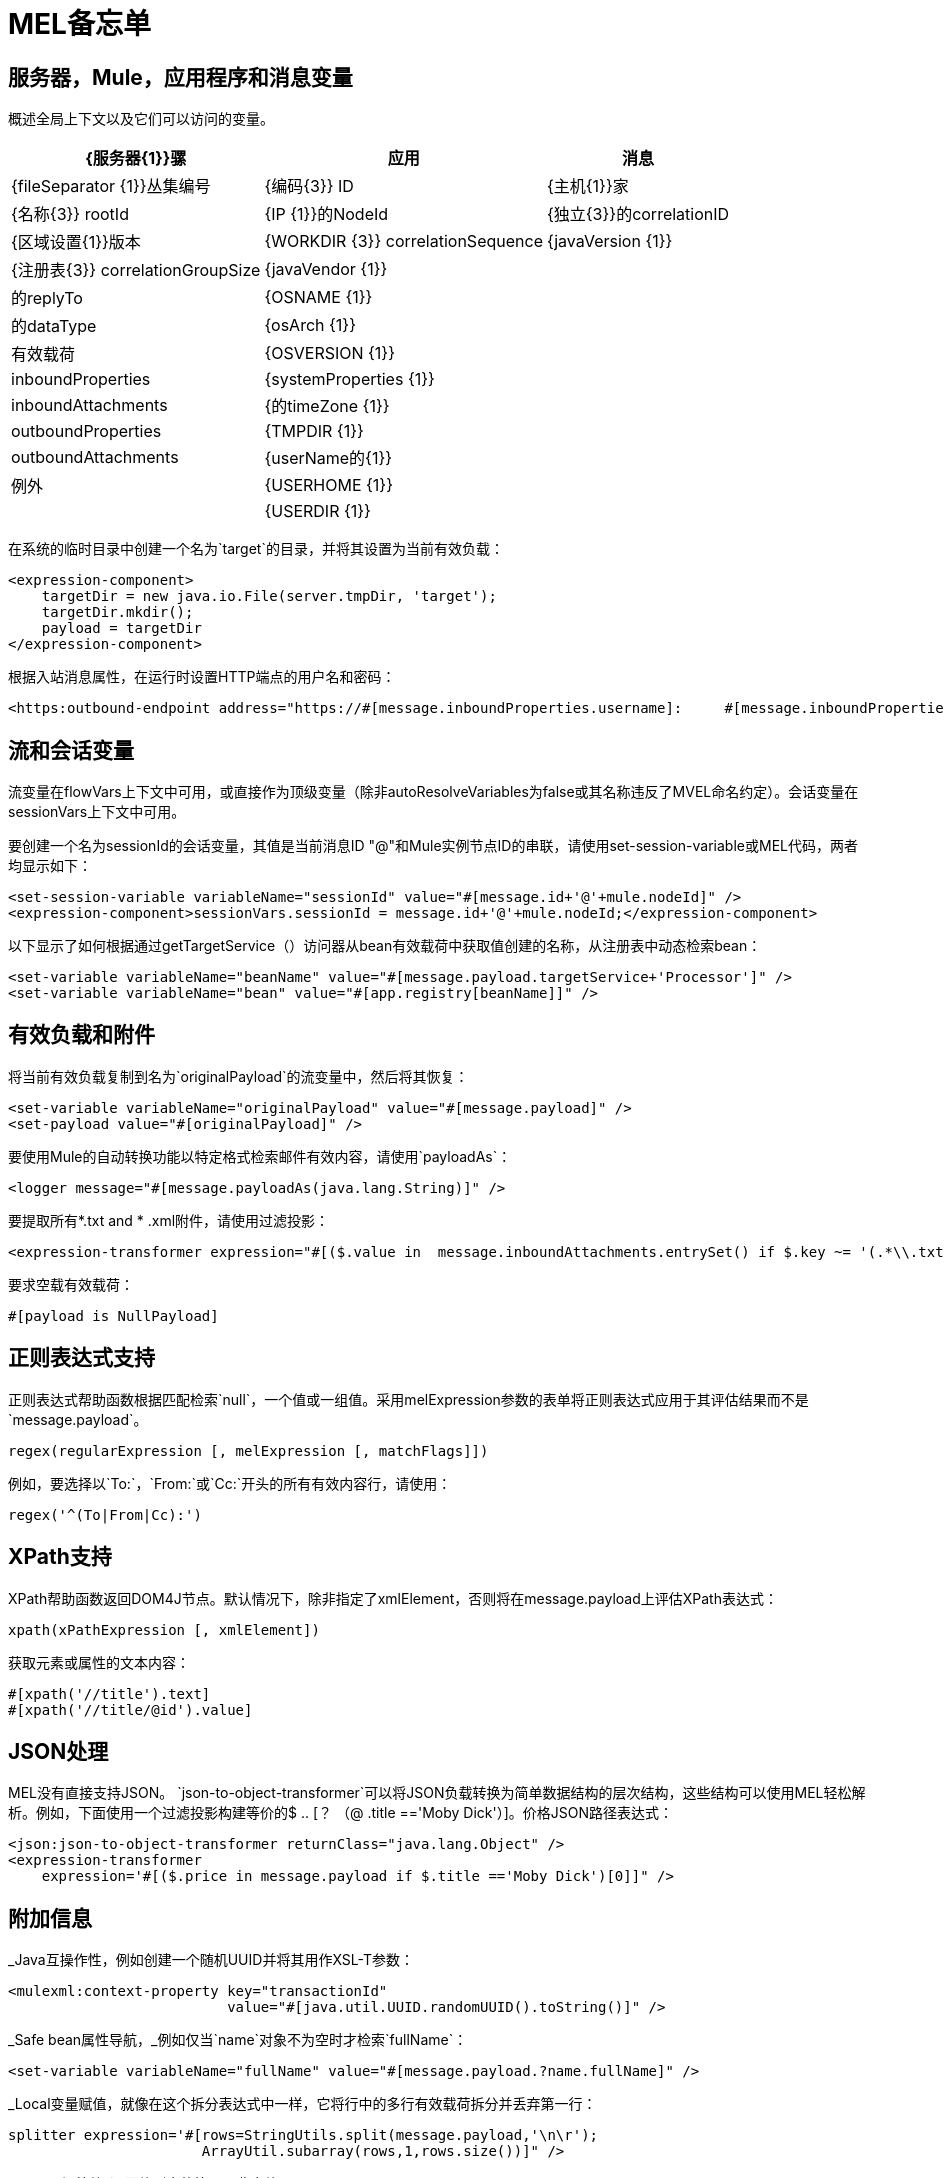 =  MEL备忘单

== 服务器，Mule，应用程序和消息变量

概述全局上下文以及它们可以访问的变量。

[%header%autowidth.spread]
|===
| {服务器{1}}骡 |应用 |消息
| {fileSeparator {1}}丛集编号 | {编码{3}} ID
| {主机{1}}家 | {名称{3}} rootId
| {IP {1}}的NodeId  | {独立{3}}的correlationID
| {区域设置{1}}版本 | {WORKDIR {3}} correlationSequence
| {javaVersion {1}} | {注册表{3}} correlationGroupSize
| {javaVendor {1}} |  |的replyTo
| {OSNAME {1}} |  |的dataType
| {osArch {1}} |  |有效载荷
| {OSVERSION {1}} |  | inboundProperties
| {systemProperties {1}} |  | inboundAttachments
| {的timeZone {1}} |  | outboundProperties
| {TMPDIR {1}} |  | outboundAttachments
| {userName的{1}} |  |例外
| {USERHOME {1}} |  |
| {USERDIR {1}} |  |
|===

在系统的临时目录中创建一个名为`target`的目录，并将其设置为当前有效负载：

[source, xml, linenums]
----
<expression-component>
    targetDir = new java.io.File(server.tmpDir, 'target');
    targetDir.mkdir();
    payload = targetDir
</expression-component>
----

根据入站消息属性，在运行时设置HTTP端点的用户名和密码：

[source, xml, linenums]
----
<https:outbound-endpoint address="https://#[message.inboundProperties.username]:     #[message.inboundProperties.password]@api.acme.com/v1/users" />
----

== 流和会话变量

流变量在flowVars上下文中可用，或直接作为顶级变量（除非autoResolveVariables为false或其名称违反了MVEL命名约定）。会话变量在sessionVars上下文中可用。

要创建一个名为sessionId的会话变量，其值是当前消息ID "@"和Mule实例节点ID的串联，请使用set-session-variable或MEL代码，两者均显示如下：

[source, xml, linenums]
----
<set-session-variable variableName="sessionId" value="#[message.id+'@'+mule.nodeId]" />
<expression-component>sessionVars.sessionId = message.id+'@'+mule.nodeId;</expression-component>
----

以下显示了如何根据通过getTargetService（）访问器从bean有效载荷中获取值创建的名称，从注册表中动态检索bean：

[source, xml, linenums]
----
<set-variable variableName="beanName" value="#[message.payload.targetService+'Processor']" />
<set-variable variableName="bean" value="#[app.registry[beanName]]" />
----

== 有效负载和附件

将当前有效负载复制到名为`originalPayload`的流变量中，然后将其恢复：

[source, xml, linenums]
----
<set-variable variableName="originalPayload" value="#[message.payload]" />
<set-payload value="#[originalPayload]" />
----

要使用Mule的自动转换功能以特定格式检索邮件有效内容，请使用`payloadAs`：

[source, xml, linenums]
----
<logger message="#[message.payloadAs(java.lang.String)]" />
----

要提取所有*.txt and * .xml附件，请使用过滤投影：

[source, xml, linenums]
----
<expression-transformer expression="#[($.value in  message.inboundAttachments.entrySet() if $.key ~= '(.*\\.txt|.*\\.xml)')]" />
----

要求空载有效载荷：

[source, code, linenums]
----
#[payload is NullPayload]
----

== 正则表达式支持

正则表达式帮助函数根据匹配检索`null`，一个值或一组值。采用melExpression参数的表单将正则表达式应用于其评估结果而不是`message.payload`。

[source, code, linenums]
----
regex(regularExpression [, melExpression [, matchFlags]])
----

例如，要选择以`To:`，`From:`或`Cc:`开头的所有有效内容行，请使用：

[source, code, linenums]
----
regex('^(To|From|Cc):')
----

==  XPath支持

XPath帮助函数返回DOM4J节点。默认情况下，除非指定了xmlElement，否则将在message.payload上评估XPath表达式：

[source, code, linenums]
----
xpath(xPathExpression [, xmlElement])
----

获取元素或属性的文本内容：

[source, code, linenums]
----
#[xpath('//title').text]
#[xpath('//title/@id').value]
----

==  JSON处理

MEL没有直接支持JSON。 `json-to-object-transformer`可以将JSON负载转换为简单数据结构的层次结构，这些结构可以使用MEL轻松解析。例如，下面使用一个过滤投影构建等价的$ .. [？ （@ .title =='Moby Dick'）]。价格JSON路径表达式：

[source, xml, linenums]
----
<json:json-to-object-transformer returnClass="java.lang.Object" />
<expression-transformer
    expression='#[($.price in message.payload if $.title =='Moby Dick')[0]]" />
----

== 附加信息

_Java互操作性，例如创建一个随机UUID并将其用作XSL-T参数：

[source, xml, linenums]
----
<mulexml:context-property key="transactionId"
                          value="#[java.util.UUID.randomUUID().toString()]" />
----

_Safe bean属性导航，_例如仅当`name`对象不为空时才检索`fullName`：

[source, xml, linenums]
----
<set-variable variableName="fullName" value="#[message.payload.?name.fullName]" />
----

_Local变量赋值，就像在这个拆分表达式中一样，它将行中的多行有效载荷拆分并丢弃第一行：

[source, code, linenums]
----
splitter expression='#[rows=StringUtils.split(message.payload,'\n\r');
                       ArrayUtil.subarray(rows,1,rows.size())]" />
----

_ "Elvis"运算符_返回值列表的第一个非空值：

[source, code, linenums]
----
#[message.payload.userName or message.payload.userId]
----

== 全局配置

在全局配置元素中定义全局导入，别名和全局函数。可以从文件系统，URL或类路径资源加载全局函数（请参见下面的extraFunctions.mvel）。流变量自动绑定可以通过autoResolveVariables属性关闭。

[source, xml, linenums]
----
<configuration>
  <expression-language autoResolveVariables="false">
    <import class="org.mule.util.StringUtils" />
    <import name="rsu" class="org.apache.commons.lang.RandomStringUtils" />
    <alias name="appName" expression="app.name" />
    <global-functions file="extraFunctions.mvel">
      def reversePayload() { StringUtils.reverse(payload) }
      def randomString(size) { rsu.randomAlphanumeric(size) }
    </global-functions>
  </expression-language>
</configuration>
----
